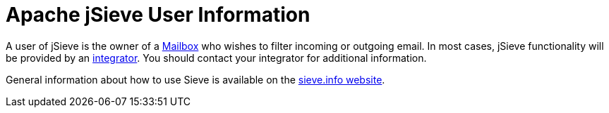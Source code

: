 = Apache jSieve User Information
:navtitle: User Information

A user of jSieve is the owner of a xref:::[Mailbox] who wishes to filter
incoming or outgoing email. In most cases, jSieve functionality will be
provided by an xref:jsieve:integration:index.adoc[integrator]. You should
contact your integrator for additional information.

General information about how to use Sieve is available on the
http://sieve.info/[sieve.info website].
